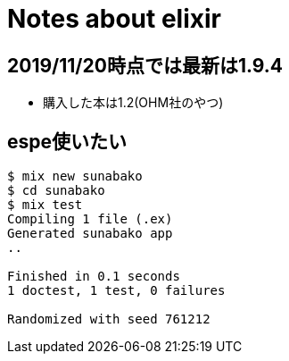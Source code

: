 = Notes about elixir

== 2019/11/20時点では最新は1.9.4

* 購入した本は1.2(OHM社のやつ)

== espe使いたい

----
$ mix new sunabako
$ cd sunabako
$ mix test
Compiling 1 file (.ex)
Generated sunabako app
..

Finished in 0.1 seconds
1 doctest, 1 test, 0 failures

Randomized with seed 761212
----

